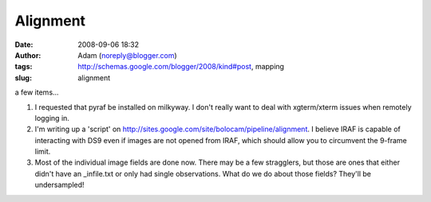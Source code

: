 Alignment
#########
:date: 2008-09-06 18:32
:author: Adam (noreply@blogger.com)
:tags: http://schemas.google.com/blogger/2008/kind#post, mapping
:slug: alignment

a few items...

#. I requested that pyraf be installed on milkyway. I don't really want
   to deal with xgterm/xterm issues when remotely logging in.
#. I'm writing up a 'script' on
   `http://sites.google.com/site/bolocam/pipeline/alignment`_. I believe
   IRAF is capable of interacting with DS9 even if images are not opened
   from IRAF, which should allow you to circumvent the 9-frame limit.
#. Most of the individual image fields are done now. There may be a few
   stragglers, but those are ones that either didn't have an
   \_infile.txt or only had single observations. What do we do about
   those fields? They'll be undersampled!

.. raw:: html

   </p>

.. _`http://sites.google.com/site/bolocam/pipeline/alignment`: http://sites.google.com/site/bolocam/pipeline/alignment
